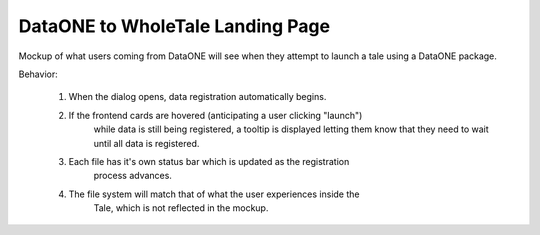 DataONE to WholeTale Landing Page
=================================

Mockup of what users coming from DataONE will see when they attempt to launch a tale using a DataONE package. 

.. image:: modal_final_2.png
    :alt: WholeTale's Landing Page

Behavior:

 1. When the dialog opens, data registration automatically begins.
 2. If the frontend cards are hovered (anticipating a user clicking "launch")
     while data is still being registered, a tooltip is displayed letting them
     know that they need to wait until all data is  registered.
 3. Each file has it's own status bar which is updated as the registration
     process advances.
 4. The file system will match that of what the user experiences inside the
     Tale, which is not reflected in the mockup.
